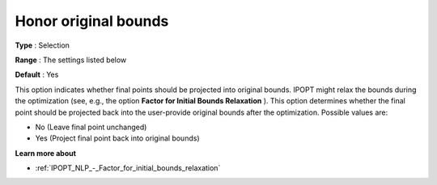 

.. _IPOPT_NLP_-_Honor_original_bounds:


Honor original bounds
=====================



**Type** :	Selection	

**Range** :	The settings listed below	

**Default** :	Yes	



This option indicates whether final points should be projected into original bounds. IPOPT might relax the bounds during the optimization (see, e.g., the option **Factor for Initial Bounds Relaxation** ). This option determines whether the final point should be projected back into the user-provide original bounds after the optimization. Possible values are:



*	No (Leave final point unchanged)
*	Yes (Project final point back into original bounds)




**Learn more about** 

*	:ref:`IPOPT_NLP_-_Factor_for_initial_bounds_relaxation` 
